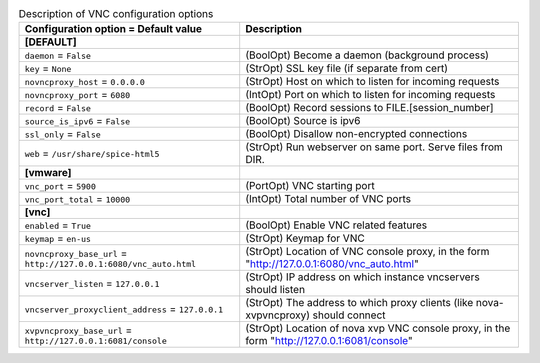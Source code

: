 ..
    Warning: Do not edit this file. It is automatically generated from the
    software project's code and your changes will be overwritten.

    The tool to generate this file lives in openstack-doc-tools repository.

    Please make any changes needed in the code, then run the
    autogenerate-config-doc tool from the openstack-doc-tools repository, or
    ask for help on the documentation mailing list, IRC channel or meeting.

.. _nova-vnc:

.. list-table:: Description of VNC configuration options
   :header-rows: 1
   :class: config-ref-table

   * - Configuration option = Default value
     - Description
   * - **[DEFAULT]**
     -
   * - ``daemon`` = ``False``
     - (BoolOpt) Become a daemon (background process)
   * - ``key`` = ``None``
     - (StrOpt) SSL key file (if separate from cert)
   * - ``novncproxy_host`` = ``0.0.0.0``
     - (StrOpt) Host on which to listen for incoming requests
   * - ``novncproxy_port`` = ``6080``
     - (IntOpt) Port on which to listen for incoming requests
   * - ``record`` = ``False``
     - (BoolOpt) Record sessions to FILE.[session_number]
   * - ``source_is_ipv6`` = ``False``
     - (BoolOpt) Source is ipv6
   * - ``ssl_only`` = ``False``
     - (BoolOpt) Disallow non-encrypted connections
   * - ``web`` = ``/usr/share/spice-html5``
     - (StrOpt) Run webserver on same port. Serve files from DIR.
   * - **[vmware]**
     -
   * - ``vnc_port`` = ``5900``
     - (PortOpt) VNC starting port
   * - ``vnc_port_total`` = ``10000``
     - (IntOpt) Total number of VNC ports
   * - **[vnc]**
     -
   * - ``enabled`` = ``True``
     - (BoolOpt) Enable VNC related features
   * - ``keymap`` = ``en-us``
     - (StrOpt) Keymap for VNC
   * - ``novncproxy_base_url`` = ``http://127.0.0.1:6080/vnc_auto.html``
     - (StrOpt) Location of VNC console proxy, in the form "http://127.0.0.1:6080/vnc_auto.html"
   * - ``vncserver_listen`` = ``127.0.0.1``
     - (StrOpt) IP address on which instance vncservers should listen
   * - ``vncserver_proxyclient_address`` = ``127.0.0.1``
     - (StrOpt) The address to which proxy clients (like nova-xvpvncproxy) should connect
   * - ``xvpvncproxy_base_url`` = ``http://127.0.0.1:6081/console``
     - (StrOpt) Location of nova xvp VNC console proxy, in the form "http://127.0.0.1:6081/console"
